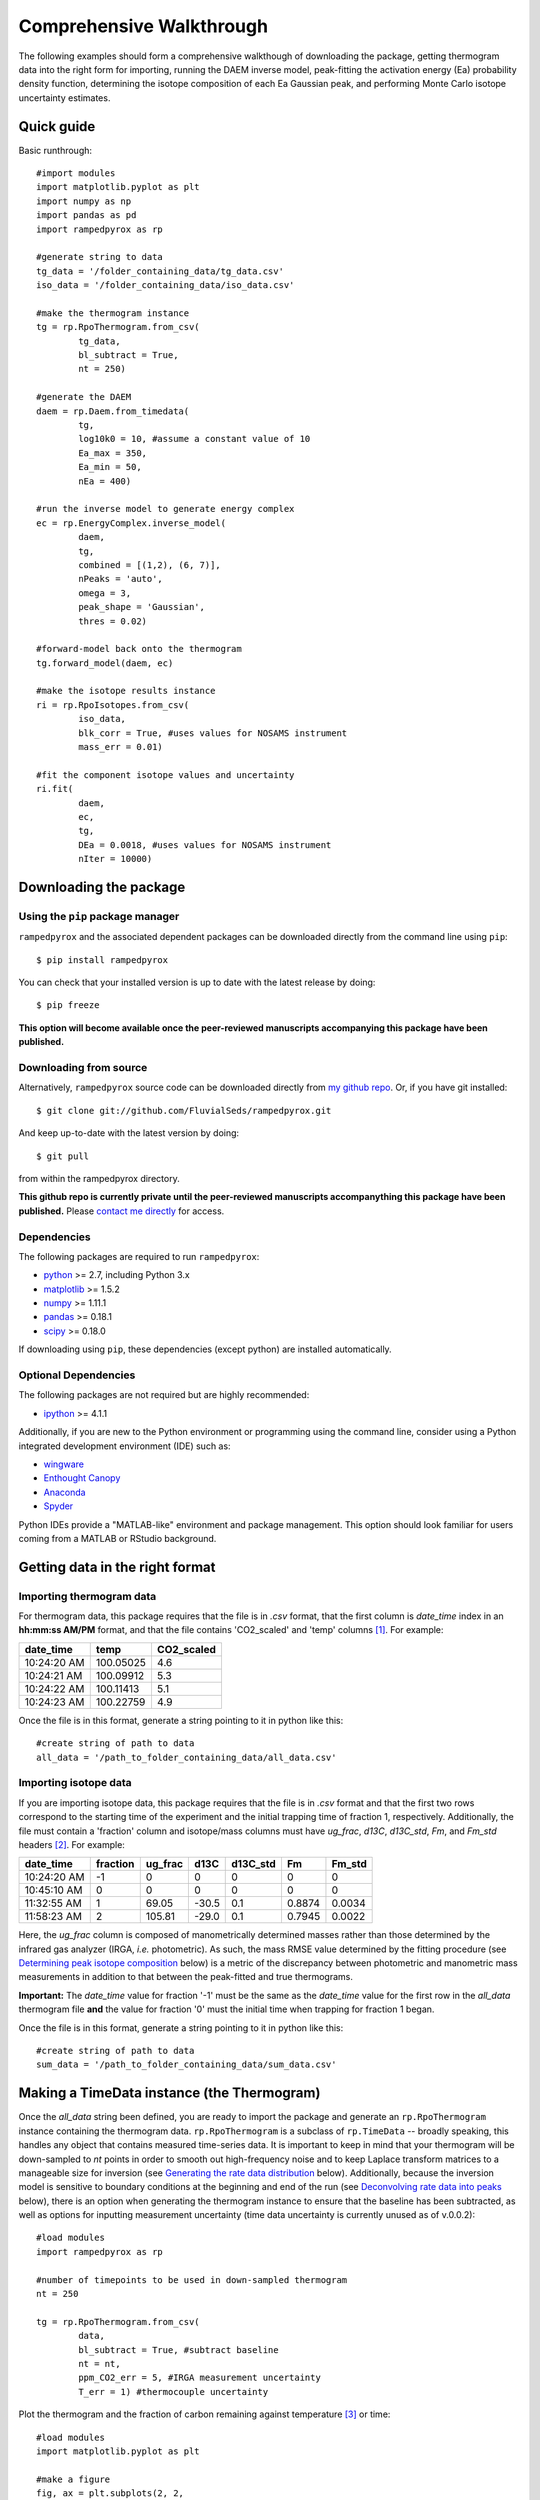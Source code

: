 .. PB-60 pyrolysis comparison
.. Sarah's matrix effects

Comprehensive Walkthrough
=========================
The following examples should form a comprehensive walkthough of downloading the package, getting thermogram data into the right form for importing, running the DAEM inverse model, peak-fitting the activation energy (Ea) probability density function, determining the isotope composition of each Ea Gaussian peak, and performing Monte Carlo isotope uncertainty estimates.


Quick guide
-----------

Basic runthrough::

	#import modules
	import matplotlib.pyplot as plt
	import numpy as np
	import pandas as pd
	import rampedpyrox as rp

	#generate string to data
	tg_data = '/folder_containing_data/tg_data.csv'
	iso_data = '/folder_containing_data/iso_data.csv'

	#make the thermogram instance
	tg = rp.RpoThermogram.from_csv(
		tg_data,
		bl_subtract = True,
		nt = 250)

	#generate the DAEM
	daem = rp.Daem.from_timedata(
		tg,
		log10k0 = 10, #assume a constant value of 10
		Ea_max = 350,
		Ea_min = 50,
		nEa = 400)

	#run the inverse model to generate energy complex
	ec = rp.EnergyComplex.inverse_model(
		daem, 
		tg,
		combined = [(1,2), (6, 7)],
		nPeaks = 'auto',
		omega = 3,
		peak_shape = 'Gaussian',
		thres = 0.02)

	#forward-model back onto the thermogram
	tg.forward_model(daem, ec)

	#make the isotope results instance
	ri = rp.RpoIsotopes.from_csv(
		iso_data,
		blk_corr = True, #uses values for NOSAMS instrument
		mass_err = 0.01)

	#fit the component isotope values and uncertainty
	ri.fit(
		daem, 
		ec, 
		tg,
		DEa = 0.0018, #uses values for NOSAMS instrument
		nIter = 10000)


Downloading the package
-----------------------

Using the ``pip`` package manager
~~~~~~~~~~~~~~~~~~~~~~~~~~~~~~~~~
``rampedpyrox`` and the associated dependent packages can be downloaded directly from the command line using ``pip``::

	$ pip install rampedpyrox

You can check that your installed version is up to date with the latest release by doing::

	$ pip freeze

**This option will become available once the peer-reviewed manuscripts accompanying this package have been published.**


Downloading from source
~~~~~~~~~~~~~~~~~~~~~~~
Alternatively, ``rampedpyrox`` source code can be downloaded directly from `my github repo <http://github.com/FluvialSeds/rampedpyrox>`_. Or, if you have git installed::

	$ git clone git://github.com/FluvialSeds/rampedpyrox.git

And keep up-to-date with the latest version by doing::

	$ git pull

from within the rampedpyrox directory.

**This github repo is currently private until the peer-reviewed manuscripts accompanything this package have been published.** Please `contact me directly <jhemingway@whoi.edu>`_ for access.

Dependencies
~~~~~~~~~~~~
The following packages are required to run ``rampedpyrox``:

* `python <http://www.python.org>`_ >= 2.7, including Python 3.x

* `matplotlib <http://matplotlib.org>`_ >= 1.5.2

* `numpy <http://www.numpy.org>`_ >= 1.11.1

* `pandas <http://pandas.pydata.org>`_ >= 0.18.1

* `scipy <http://www.scipy.org>`_ >= 0.18.0

If downloading using ``pip``, these dependencies (except python) are installed
automatically.

Optional Dependencies
~~~~~~~~~~~~~~~~~~~~~
The following packages are not required but are highly recommended:

* `ipython <http://www.ipython.org>`_ >= 4.1.1

Additionally, if you are new to the Python environment or programming using the command line, consider using a Python integrated development environment (IDE) such as:

* `wingware <http://wingware.com>`_

* `Enthought Canopy <https://store.enthought.com/downloads/#default>`_

* `Anaconda <https://www.continuum.io/downloads>`_

* `Spyder <https://github.com/spyder-ide/spyder>`_

Python IDEs provide a "MATLAB-like" environment and package management. This option should look familiar for users coming from a MATLAB or RStudio background.

Getting data in the right format
--------------------------------

Importing thermogram data
~~~~~~~~~~~~~~~~~~~~~~~~~
For thermogram data, this package requires that the file is in `.csv` format, that the first column is `date_time` index in an **hh:mm:ss AM/PM** format, and that the file contains 'CO2_scaled' and 'temp' columns [1]_. For example:

+-------------+------------+--------------+
|  date_time  |    temp    |  CO2_scaled  |
+=============+============+==============+
|10:24:20 AM  |  100.05025 |    4.6       |
+-------------+------------+--------------+
|10:24:21 AM  |  100.09912 |    5.3       |
+-------------+------------+--------------+
|10:24:22 AM  |  100.11413 |    5.1       |
+-------------+------------+--------------+
|10:24:23 AM  |  100.22759 |    4.9       |
+-------------+------------+--------------+

Once the file is in this format, generate a string pointing to it in python 
like this::

	#create string of path to data
	all_data = '/path_to_folder_containing_data/all_data.csv'

Importing isotope data
~~~~~~~~~~~~~~~~~~~~~~
If you are importing isotope data, this package requires that the file is in `.csv` format and that the first two rows correspond to the starting time of the experiment and the initial trapping time of fraction 1, respectively. Additionally, the file must contain a 'fraction' column and isotope/mass columns must have `ug_frac`, `d13C`, `d13C_std`, `Fm`, and `Fm_std` headers [2]_. For example:

+-------------+----------+---------+--------+----------+--------+----------+
|  date_time  | fraction | ug_frac |  d13C  | d13C_std |   Fm   |  Fm_std  |
+=============+==========+=========+========+==========+========+==========+
|10:24:20 AM  |    -1    |    0    |    0   |    0     |    0   |     0    |
+-------------+----------+---------+--------+----------+--------+----------+
|10:45:10 AM  |     0    |    0    |    0   |    0     |    0   |     0    |
+-------------+----------+---------+--------+----------+--------+----------+
|11:32:55 AM  |     1    |  69.05  | -30.5  |   0.1    | 0.8874 |  0.0034  |
+-------------+----------+---------+--------+----------+--------+----------+
|11:58:23 AM  |     2    | 105.81  | -29.0  |   0.1    | 0.7945 |  0.0022  |
+-------------+----------+---------+--------+----------+--------+----------+

Here, the `ug_frac` column is composed of manometrically determined masses rather than those determined by the infrared gas analyzer (IRGA, *i.e.* photometric). As such, the mass RMSE value determined by the fitting procedure (see `Determining peak isotope composition`_ below) is a metric of the discrepancy between photometric and manometric mass measurements in addition to that between the peak-fitted and true thermograms.

**Important:** The `date_time` value for fraction '-1' must be the same as the `date_time` value for the first row in the `all_data` thermogram file **and** the value for fraction '0' must the initial time when trapping for fraction 1 began.

Once the file is in this format, generate a string pointing to it in python like this::

	#create string of path to data
	sum_data = '/path_to_folder_containing_data/sum_data.csv'

Making a TimeData instance (the Thermogram)
-------------------------------------------
Once the `all_data` string been defined, you are ready to import the package and generate an ``rp.RpoThermogram`` instance containing the thermogram data. ``rp.RpoThermogram`` is a subclass of ``rp.TimeData`` -- broadly speaking, this handles any object that contains measured time-series data. It is important to keep in mind that your thermogram will be down-sampled to `nt` points in order to smooth out high-frequency noise and to keep Laplace transform matrices to a manageable size for inversion (see `Generating the rate data distribution`_ below). Additionally, because the inversion model is sensitive to boundary conditions at the beginning and end of the run (see `Deconvolving rate data into peaks`_ below), there is an option when generating the thermogram instance to ensure that the baseline has been subtracted, as well as options for inputting measurement uncertainty (time data uncertainty is currently unused as of v.0.0.2)::

	#load modules
	import rampedpyrox as rp

	#number of timepoints to be used in down-sampled thermogram
	nt = 250

	tg = rp.RpoThermogram.from_csv(
		data,
		bl_subtract = True, #subtract baseline
		nt = nt,
		ppm_CO2_err = 5, #IRGA measurement uncertainty
		T_err = 1) #thermocouple uncertainty

Plot the thermogram and the fraction of carbon remaining against temperature [3]_ or time::

	#load modules
	import matplotlib.pyplot as plt

	#make a figure
	fig, ax = plt.subplots(2, 2, 
		figsize = (8,8), 
		sharex = 'col')

	#plot results
	ax[0, 0] = tg.plot(
		ax = ax[0, 0], 
		xaxis = 'time',
		yaxis = 'rate')

	ax[0, 1] = tg.plot(
		ax = ax[0, 1], 
		xaxis = 'temp',
		yaxis = 'rate')

	ax[1, 0] = tg.plot(
		ax = ax[1, 0], 
		xaxis = 'time',
		yaxis = 'fraction')

	ax[1, 1] = tg.plot(
		ax = ax[1, 1], 
		xaxis = 'temp',
		yaxis = 'fraction')


	plt.tight_layout()

Resulting plots look like this:

|realdata|

Generating the rate data distribution
-------------------------------------

The Laplace transform
~~~~~~~~~~~~~~~~~~~~~
Once the ``rp.RpoThermogram`` instance has been created, you are ready to run the inversion model and generate a regularized and discretized probability density function (pdf) of the rate/activation energy distribution, `f` [4]_. For non-isothermal thermogram data, this is done using a first-order Distributed Activation Energy Model (DAEM) [5]_ by generating an ``rp.Daem`` instance containing the proper Laplace Transform matrix, `A`, to translate between time and activation energy space. This matrix contains all the assumptions that go into building the DAEM inverse model as well as all of the information pertaining to experimental conditions (*e.g.* ramp rate) [6]_. Importantly, the `A` matrix does not contain any information about the sample itself -- it is simply the model "design" -- and a single ``rp.Daem`` instance can be used for multiple samples provided they were analyzed under identical experimental conditions.

One critical user input for the DAEM is the Arrhenius pre-exponential factor, `k0` (inputted here in log\ :sub:`10`\  form). Because there is much discussion in the literature over the constancy and best choice of this parameter (the so-called 'kinetic compensation effect' or KCE [7]_), this package allows `log10k0` to be inputted as a constant, an array, or a function of Ea.

For convenience, you can create any model directly from either time data or rate data, rather than manually inputting time, temperature, and rate vectors. Here, I create a DAEM using the thermogram defined above and allow Ea to range from 50 to 400 kJ/mol::

	#define log10k0, assume constant value of 10
	log10k0 = 10

	#define Ea range (in kJ/mol)
	Ea_min = 50
	Ea_max = 400
	nEa = 400 #number of points in the vector

	#create the DAEM instance
	daem = rp.Daem.from_timedata(
		tg,
		log10k0 = log10k0,
		Ea_max = Ea_max,
		Ea_min = Ea_min,
		nEa = nEa)

Regularizing the inversion
~~~~~~~~~~~~~~~~~~~~~~~~~~
Once the model has been created, you must tell the package how much to 'smooth' the resulting f(Ea) distribution. This is done by choosing an `omega` value to be used as a smoothness weighting factor for Tikhonov regularization [8]_. Higher values of `omega` increase how much emphasis is placed on minimizing changes in the first derivative at the expense of a better fit to the measured data, which includes analytical uncertainty -- practically speaking, regularization aims to "fit the data while ignoring the noise." This package can calculate a best-fit `omega` value using the L-curve method [6]_ by doing.

Here, I calculate and plot L curve for the thermogram and model defined above::

	#make a figure
	fig,ax = plt.subplots(1, 1,
		figsize = (5, 5))

	om_best, ax = daem.calc_L_curve(rd, ax = ax)

	plt.tight_layout()

Resulting L-curve plot looks like this, here with a calculated best-fit omega
value of 0.448:

|lcurve|

**Important:** Best-fit `omega` values generated by the L-curve method typically under-regularize f(Ea) when used for Ramped PyrOx isotope deconvolution. That is, f(Ea) distributions will contain more peaks than can be resolved using the ~5-7 CO\ :sub:`2`\  fractions typically collected during a Ramped PyrOx run. This can be partially addressed by combining peaks when deconvolving the rate data (see `Deconvolving rate data into peaks`_ below) [9]_. 



peaks using the `combine_last` flag when creating an ``rp.EnergyComplex`` 
instance (see `Generating and plotting f(Ea)`_ below), as this region 
typically contains low isotope resolution. Alternatively, you can increase 
`omega` (a value of ~1-5 will result in ~5-6 Gaussian peaks for most samples).


Generating and plotting f(Ea)
~~~~~~~~~~~~~~~~~~~~~~~~~~~~~
After creating the ``rp.LaplaceTransform`` instance and deciding a value for 
`omega`, you are ready to invert the thermogram data by executing the 
``calc_EC_inv`` method from within the ``rp.LaplaceTransform`` instance. 
Here, I'll show the results for ``omega='auto'`` as well as ``omega=3``::

	#run the inverse model with omega = auto
	phi_auto, resid_err_auto, rgh_err_auto, om_best = lt.calc_EC_inv(
		rd, omega='auto')

	#run the inverse model with omega = 3
	phi_3, resid__err_3, rgh_err_3, _ = lt.calc_EC_inv(
		rd, omega=3)


Deconvolving rate data into peaks
---------------------------------
The next step is to deconvolve the f(Ea) distribution into individual 
Gaussian peaks. It is important to realize that, until now, the model has 
made no assumptions about the shape of f(Ea) or the DAEM energy complexes 
that it consists of. The fact that the regularized f(Ea) resembles a sum of 
Gaussian peaks appears to be a fundamental property of complex organic carbon 
mixtures, as has been assumed before [10]_.

Generate an ``rp.EnergyComplex`` instance to perform the Gaussian 
deconvolution and plot results. Here, I'll let ``nPeaks='auto'`` and 
``thres=0.02`` to allow the model to automatically select peaks above 2\% of 
the height of the tallest peak. Additionally I'll combine the last 2 peaks 
and set ``DEa=0.0018`` (see `Kinetic Isotope Effect (KIE)`_ below for further 
discussion on `DEa` [9]_)::

	#deconvolving phi generated with omega = auto
	ec_auto = rp.EnergyComplex(eps, phi_auto,
		nPeaks='auto',
		thres=0.02,
		combine_last=2,
		DEa=0.0018)

	#deconvolving phi generated with omega = 3
	ec_3 = rp.EnergyComplex(eps, phi_3,
		nPeaks='auto',
		thres=0.02,
		combine_last=2,
		DEa=0.0018)

Plot the resulting deconvolved f(Ea)::

	#make a figure
	fig,ax = plt.subplots(1, 2, sharey = True)

	#plot results
	ax[0] = ec_auto.plot(ax=ax[0])
	ax[1] = ec_3.plot(ax=ax[1])

	ax[0].set_title("omega = 'auto'")
	ax[1].set_title("omega = 3")
	plt.tight_layout()

Resulting plots are shown side-by-side:

|phis|

Note that the number of 'Individual Fitted Gaussians' reported in the legend 
is before the ``combine_last`` flag has been implemented. The last 2 peaks 
are combined in the plot.

A summary of the Gaussian peaks can be printed with the ``summary`` method::

	ec_3.summary()

Which will print a table similar to:

+------------------------------------------------------------+
|Peak information for each deconvolved peak:                 |
+============================================================+
|NOTE: Combined peaks are reported separately in this table! |
+-----+-------------+---------------+----------+-------------+
|     | means (kJ)  |  stdev. (kJ)  |  height  |  rel. area  |
+-----+-------------+---------------+----------+-------------+
|  1  |  136.205501 |   8.575766    | 0.004625 |  0.099750   |
+-----+-------------+---------------+----------+-------------+
|  2  |  152.302553 |   7.628098    | 0.009002 |  0.172695   |
+-----+-------------+---------------+----------+-------------+
|  3  |  174.969866 |   10.273746   | 0.007160 |  0.184946   |
+-----+-------------+---------------+----------+-------------+
|  4  |  203.113455 |   9.232788    | 0.006471 |  0.150222   |
+-----+-------------+---------------+----------+-------------+
|  5  |  228.741877 |   8.167253    | 0.015281 |  0.313914   |
+-----+-------------+---------------+----------+-------------+
|  6  |  261.304757 |   6.178408    | 0.002498 |  0.038820   |
+-----+-------------+---------------+----------+-------------+
|  7  |  284.249535 |   11.393354   | 0.001384 |  0.039653   |
+-----+-------------+---------------+----------+-------------+
| Deconvolution RMSE = 4.59 x 10^-6                          |
+------------------------------------------------------------+

Forward modeling estimated thermogram
~~~~~~~~~~~~~~~~~~~~~~~~~~~~~~~~~~~~~
Once the ``rp.EnergyComplex`` instance has been created, you can use the 
``calc_TG_fwd`` method to forward model the estimated thermogram and store in 
an ``rp.ModeledData`` instance. Here, I'll forward model the results from the 
``omega = 3`` energy complex::

	md = lt.calc_TG_fwd(ec_3)

Similar to ``rp.RealData``, you can plot this thermogram against temperature 
[3]_ or time, and can even overlay the true thermogram::

	#make a figure
	fig,ax = plt.subplots(1,2)

	#plot modeled results
	ax[0] = md.plot(ax=ax[0], xaxis='time')
	ax[1] = md.plot(ax=ax[1], xaxis='temp')

	#overlay true thermogram
	ax[0] = rd.plot(ax=ax[0], xaxis='time')
	ax[1] = rd.plot(ax=ax[1], xaxis='temp')

	plt.tight_layout()

Resulting plot looks like this:

|modeleddata|

Similar to ``rp.EnergyComplex``, you can print a summary of the 
``rp.ModeledData`` instance::

	md.summary()

Which will print a table similar to:

+------------------------------------------------------------+
|max time, max temp, and rel. area for each deconvolved peak:|
+============================================================+
|NOTE: Combined peak results are represented as one in table!|
+-----+--------------------+-------------------+-------------+
|     |   time (seconds)   |   temp (Kelvin)   |  rel. area  |
+-----+--------------------+-------------------+-------------+
|  1  |      2582.658      |     571.285152    |   0.099844  |
+-----+--------------------+-------------------+-------------+
|  2  |      3333.174      |     633.601584    |   0.172858  |
+-----+--------------------+-------------------+-------------+
|  3  |      4392.726      |     721.286327    |   0.185120  |
+-----+--------------------+-------------------+-------------+
|  4  |      5761.314      |     835.613286    |   0.150364  |
+-----+--------------------+-------------------+-------------+
|  5  |      7041.606      |     943.251295    |   0.314209  |
+-----+--------------------+-------------------+-------------+
|  6  |      8807.526      |    1089.759802    |   0.077605  |
+-----+--------------------+-------------------+-------------+

Determining peak isotope composition
------------------------------------
At this point, the thermogram has been deconvolved into energy complexes 
according to the DAEM and the isotope composition of each energy complex can 
be determined using the `sum_data` file imported previously (see `Importing 
Isotope Data` above). Isotope results are stored in an ``rp.IsotopeResult`` 
class instance.

If the sample was run on the NOSAMS Ramped PyrOx instrument, setting
``blank_corr = True`` and an appropriate value for ``mass_rsd`` will 
automatically blank-correct values according to the blank carbon estimation 
of Hemingway et al. **(in prep)** [11]_. Additionally, setting 
``add_noise = True`` will generate normally distributed uncertainty in 
isotope values using the inputted isotope uncertainty (see `Monte Carlo 
uncertainty estimation` below for further details).

Estimate isotope values using `sum_data`::

	ir = rp.IsotopeResult(sum_data,lt, ec, 
 		blk_corr=True,
 		mass_rsd=0.01,
 		add_noise=False)

You can print the estimates like this::

	ir.summary()

Which prints a table similar to:

+------------------------------------------------------------+
|Isotope and mass estimates for each deconvolved peak:       |
+============================================================+
|NOTE: Combined peak results are repeated in summary table!  |
+-----+--------------------+-------------------+-------------+
|     |      mass (ugC)    |        d13C       |      Fm     |
+-----+--------------------+-------------------+-------------+
|  1  |      84.555698     |     -30.843315    |   0.929585  |
+-----+--------------------+-------------------+-------------+
|  2  |      146.389053    |     -28.449830    |   0.776570  |
+-----+--------------------+-------------------+-------------+
|  3  |      156.773838    |     -25.998722    |   0.460255  |
+-----+--------------------+-------------------+-------------+
|  4  |      127.339722    |     -26.188432    |   0.176751  |
+-----+--------------------+-------------------+-------------+
|  5  |      266.096470    |     -23.059327    |   0.000000  |
+-----+--------------------+-------------------+-------------+
|  6  |      32.907006     |     -24.495371    |   0.058753  |
+-----+--------------------+-------------------+-------------+
|  7  |      33.612607     |     -24.495371    |   0.058753  |
+-----+--------------------+-------------------+-------------+

You can also print the regression RMSEs::
	
	#in python3
	print(ir.RMSEs)


Which results in something similar to:

+------+------------+
|      |    RMSE    |
+======+============+
| mass |  3.536239  |
+------+------------+
| d13C |  0.149527  |
+------+------------+
| Fm   |  0.015916  |
+------+------------+


Kinetic Isotope Effect (KIE)
~~~~~~~~~~~~~~~~~~~~~~~~~~~~
While the KIE has no effect on Fm values, as they are fractionation-corrected 
by definition [12]_, the above caclulation explicitly incorporates 
mass-dependent kinetic fractionation effects when calculating stable-carbon 
isotope ratios by using the `DEa` value inputted into the ``rp.EnergyComplex``
instance. While the KIE is potentially important during the pyrolysis of 
organic matter to form hydrocarbons over geologic timescales [10]_, the 
magnitude of this effect is likely minimal within the NOSAMS Ramped PyrOx 
instrument [11]_ and will therefore lead to small corrections in isotope 
values (*i.e.* less than 1 per mille).

Monte Carlo uncertainty estimation
----------------------------------

Saving the output
-----------------




.. Notes and substitutions

.. |realdata| image:: _images/doc_realdata.png

.. |lcurve| image:: _images/doc_Lcurve.png

.. |phis| image:: _images/doc_phis.png

.. |modeleddata| image:: _images/doc_modeleddata.png

.. [1] Note: If analyzing samples run at NOSAMS, all other columns in the `all_data` file generated by LabView are not used and can be deleted or given an arbitrary name.

.. [2] Note: 'd13C_std' and 'Fm_std' default to zero (no uncertainty) if these columns do not exist in the .csv file.

.. [3] Note: For the NOSAMS Ramped PyrOx instrument, plotting against temperature results in a noisy thermogram due to the variability in the ramp rate, dT/dt.

.. [4] Note: Throughout this package, "true" measurements are named with Roman letters -- *e.g.* f (pdf of rates/activation energies), g (fraction of carbon remaining) -- and fitted model variables are named with Greek letters -- *e.g.* phi (sum-of-peak approximation of f), gamma (sum-of-component approximation of g).

.. [5] Braun and Burnham (1999), *Energy & Fuels*, **13(1)**, 1-22 provides a comprehensive review of the kinetic theory, mathematical derivation, and forward-model implementation of the DAEM. 

.. [6] See Forney and Rothman, (2012), *Biogeosciences*, **9**, 3601-3612 for information on building and regularizing a Laplace transform matrix to be used to solve the inverse model using the L-curve method.

.. [7] See White et al., (2011), *J. Anal. Appl. Pyrolysis*, **91**, 1-33 for a review on the KCE and choice of `log10k0`.

.. [8] See Hansen (1994), *Numerical Algorithms*, **6**, 1-35 for a discussion on Tikhonov regularization.

.. [9] Note: Throughout this package, deconvolved rate data peaks (*e.g.* Gaussians) are referred to as "peaks", while the forward-modeled components that make-up the thermogram are referred to as "components". This is due to the fact that multiple "peaks" can be combined into a single "component".

.. [9] See Cramer, (2004), *Org. Geochem.*, **35**, 379-392 for a discussion 
	on the relationship between Gaussian Ea peak shape and organic carbon 
	complexity, as well as the KIE.

.. [10] Hemingway et al., (2016), *Radiocarbon*, **in prep** determine that a 
	DEa value of 1.8J/mol best explains the NOSAMS Ramped PyrOx stable-carbon 
	isotope KIE, in addition to determining the blank carbon contribution for 
	this instrument.

.. [11] Stuiver and Polach (1977), *Radiocarbon*, **19(3)**, 355-363 is 
	generally accepted as the standard reference on radiocarbon notation.


